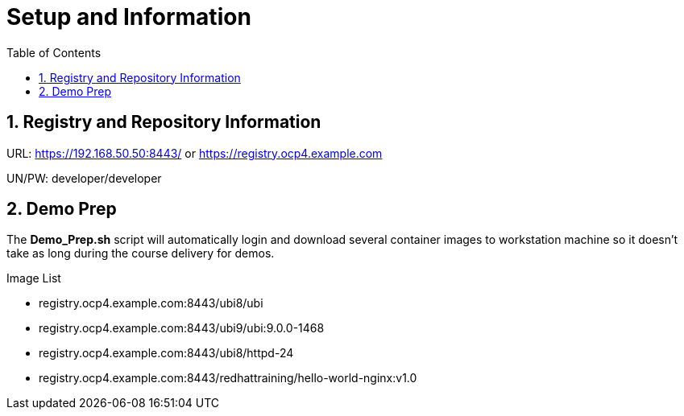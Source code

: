 :pygments-style: tango
:source-highlighter: pygments
:toc:
:toclevels: 7
:sectnums:
:sectnumlevels: 6
:numbered:
:chapter-label:
:icons: font
ifndef::env-github[:icons: font]
ifdef::env-github[]
:status:
:outfilesuffix: .adoc
:caution-caption: :fire:
:important-caption: :exclamation:
:note-caption: :paperclip:
:tip-caption: :bulb:
:warning-caption: :warning:
endif::[]
:imagesdir: ./images/

= Setup and Information


== Registry and Repository Information

URL: https://192.168.50.50:8443/ or https://registry.ocp4.example.com

UN/PW: developer/developer


== Demo Prep

The *Demo_Prep.sh* script will automatically login and download several container images to workstation machine so it doesn't take as long during the course delivery for demos.

.Image List

* registry.ocp4.example.com:8443/ubi8/ubi
* registry.ocp4.example.com:8443/ubi9/ubi:9.0.0-1468
* registry.ocp4.example.com:8443/ubi8/httpd-24
* registry.ocp4.example.com:8443/redhattraining/hello-world-nginx:v1.0

